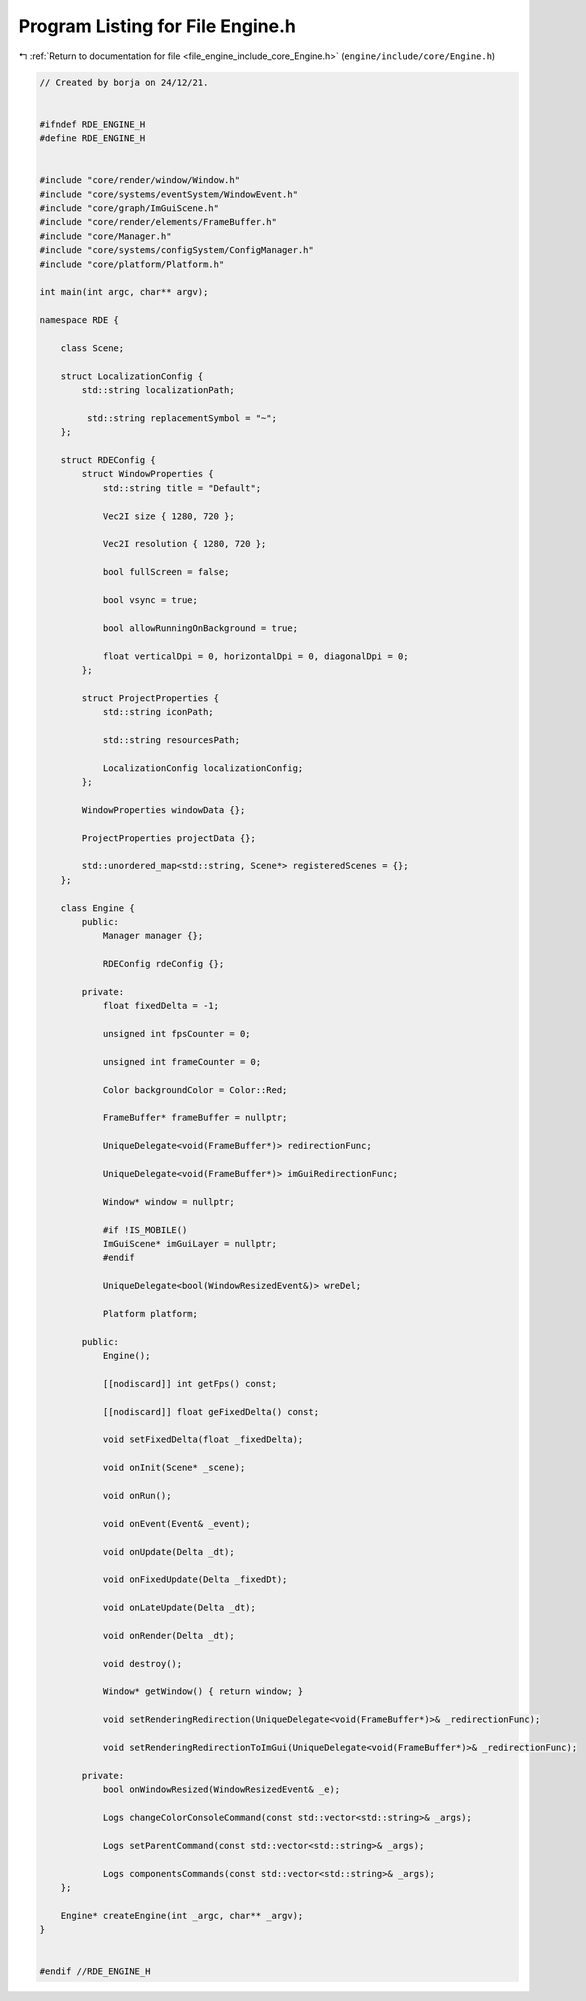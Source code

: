 
.. _program_listing_file_engine_include_core_Engine.h:

Program Listing for File Engine.h
=================================

|exhale_lsh| :ref:`Return to documentation for file <file_engine_include_core_Engine.h>` (``engine/include/core/Engine.h``)

.. |exhale_lsh| unicode:: U+021B0 .. UPWARDS ARROW WITH TIP LEFTWARDS

.. code-block:: cpp

   // Created by borja on 24/12/21.
   
   
   #ifndef RDE_ENGINE_H
   #define RDE_ENGINE_H
   
   
   #include "core/render/window/Window.h"
   #include "core/systems/eventSystem/WindowEvent.h"
   #include "core/graph/ImGuiScene.h"
   #include "core/render/elements/FrameBuffer.h"
   #include "core/Manager.h"
   #include "core/systems/configSystem/ConfigManager.h"
   #include "core/platform/Platform.h"
   
   int main(int argc, char** argv);
   
   namespace RDE {
   
       class Scene;
   
       struct LocalizationConfig {
           std::string localizationPath;
   
            std::string replacementSymbol = "~";
       };
   
       struct RDEConfig {
           struct WindowProperties {
               std::string title = "Default";
   
               Vec2I size { 1280, 720 };
   
               Vec2I resolution { 1280, 720 };
   
               bool fullScreen = false;
   
               bool vsync = true;
   
               bool allowRunningOnBackground = true;
   
               float verticalDpi = 0, horizontalDpi = 0, diagonalDpi = 0;
           };
   
           struct ProjectProperties {
               std::string iconPath;
   
               std::string resourcesPath;
   
               LocalizationConfig localizationConfig;
           };
   
           WindowProperties windowData {};
   
           ProjectProperties projectData {};
   
           std::unordered_map<std::string, Scene*> registeredScenes = {};
       };
   
       class Engine {
           public:
               Manager manager {};
   
               RDEConfig rdeConfig {};
   
           private:
               float fixedDelta = -1;
   
               unsigned int fpsCounter = 0;
   
               unsigned int frameCounter = 0;
   
               Color backgroundColor = Color::Red;
   
               FrameBuffer* frameBuffer = nullptr;
   
               UniqueDelegate<void(FrameBuffer*)> redirectionFunc;
   
               UniqueDelegate<void(FrameBuffer*)> imGuiRedirectionFunc;
   
               Window* window = nullptr;
   
               #if !IS_MOBILE()
               ImGuiScene* imGuiLayer = nullptr;
               #endif
   
               UniqueDelegate<bool(WindowResizedEvent&)> wreDel;
   
               Platform platform;
   
           public:
               Engine();
   
               [[nodiscard]] int getFps() const;
   
               [[nodiscard]] float geFixedDelta() const;
   
               void setFixedDelta(float _fixedDelta);
   
               void onInit(Scene* _scene);
   
               void onRun();
   
               void onEvent(Event& _event);
   
               void onUpdate(Delta _dt);
   
               void onFixedUpdate(Delta _fixedDt);
   
               void onLateUpdate(Delta _dt);
   
               void onRender(Delta _dt);
   
               void destroy();
   
               Window* getWindow() { return window; }
   
               void setRenderingRedirection(UniqueDelegate<void(FrameBuffer*)>& _redirectionFunc);
   
               void setRenderingRedirectionToImGui(UniqueDelegate<void(FrameBuffer*)>& _redirectionFunc);
   
           private:
               bool onWindowResized(WindowResizedEvent& _e);
   
               Logs changeColorConsoleCommand(const std::vector<std::string>& _args);
   
               Logs setParentCommand(const std::vector<std::string>& _args);
   
               Logs componentsCommands(const std::vector<std::string>& _args);
       };
   
       Engine* createEngine(int _argc, char** _argv);
   }
   
   
   #endif //RDE_ENGINE_H
